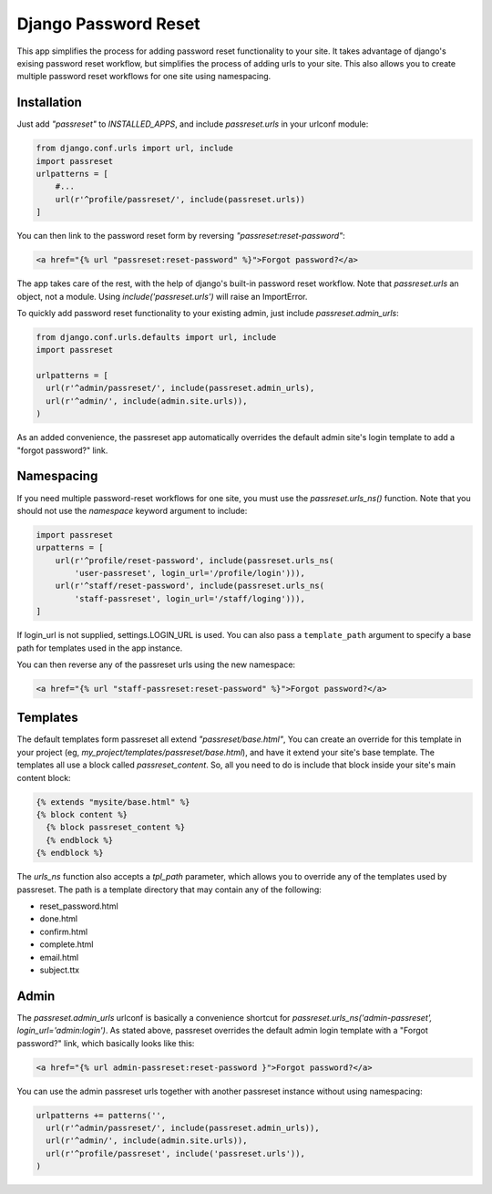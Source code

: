 =====================
Django Password Reset
=====================
This app simplifies the process for adding password reset functionality to your
site. It takes advantage of django's exising password reset workflow, but
simplifies the process of adding urls to your site. This also allows you to
create multiple password reset workflows for one site using namespacing.


Installation
------------

Just add `"passreset"` to `INSTALLED_APPS`, and include `passreset.urls`
in your urlconf module:

.. code:: python

    from django.conf.urls import url, include
    import passreset
    urlpatterns = [
        #...
        url(r'^profile/passreset/', include(passreset.urls))
    ]

You can then link to the password reset form by reversing `"passreset:reset-password"`:

.. code::

   <a href="{% url "passreset:reset-password" %}">Forgot password?</a>

The app takes care of the rest, with the help of django's built-in password
reset workflow. Note that `passreset.urls` an object, not a module. Using
`include('passreset.urls')` will raise an ImportError.

To quickly add password reset functionality to your existing admin, just include
`passreset.admin_urls`:

.. code:: python

    from django.conf.urls.defaults import url, include
    import passreset
    
    urlpatterns = [
      url(r'^admin/passreset/', include(passreset.admin_urls),
      url(r'^admin/', include(admin.site.urls)),
    )

As an added convenience, the passreset app automatically overrides the default
admin site's login template to add a "forgot password?" link.


Namespacing
-----------

If you need multiple password-reset workflows for one site, you must use the
`passreset.urls_ns()` function. Note that you should not use the `namespace`
keyword argument to include:

.. code:: python

    import passreset
    urpatterns = [
        url(r'^profile/reset-password', include(passreset.urls_ns(
            'user-passreset', login_url='/profile/login'))),
        url(r'^staff/reset-password', include(passreset.urls_ns(
            'staff-passreset', login_url='/staff/loging'))),
    ]

If login_url is not supplied, settings.LOGIN_URL is used. You can also pass a 
``template_path`` argument to specify a base path for templates used in the app
instance.

You can then reverse any of the passreset urls using the new namespace:

.. code::
  
  <a href="{% url "staff-passreset:reset-password" %}">Forgot password?</a>


Templates
---------

The default templates form passreset all extend `"passreset/base.html"`, You can
create an override for this template in your project (eg,
`my_project/templates/passreset/base.html`), and have it extend your site's base
template. The templates all use a block called `passreset_content`. So, all you
need to do is include that block inside your site's main content block:

.. code::

   {% extends "mysite/base.html" %}
   {% block content %}
     {% block passreset_content %}
     {% endblock %}
   {% endblock %}

The `urls_ns` function also accepts a `tpl_path` parameter, which allows you to
override any of the templates used by passreset. The path is a template
directory that may contain any of the following: 

* reset_password.html
* done.html
* confirm.html
* complete.html
* email.html
* subject.ttx


Admin
-----

The `passreset.admin_urls` urlconf is basically a convenience shortcut for
`passreset.urls_ns('admin-passreset', login_url='admin:login')`. As stated
above, passreset overrides the default admin login template with a "Forgot
password?" link, which basically looks like this:

.. code:: html

   <a href="{% url admin-passreset:reset-password }">Forgot password?</a>

You can use the admin passreset urls together with another passreset instance
without using namespacing:

.. code:: python

    urlpatterns += patterns('',
      url(r'^admin/passreset/', include(passreset.admin_urls)),
      url(r'^admin/', include(admin.site.urls)),
      url(r'^profile/passreset', include('passreset.urls')),
    )
